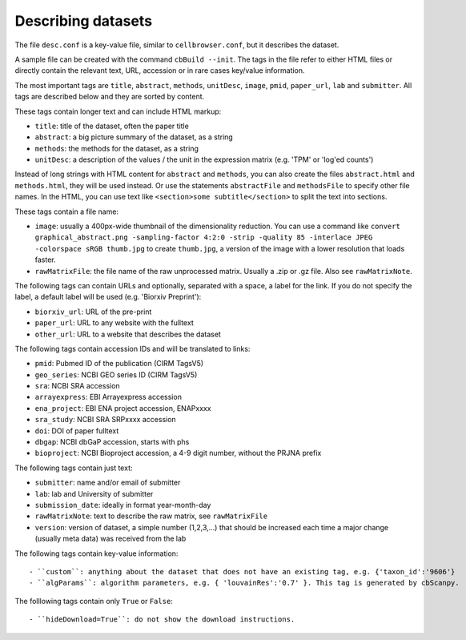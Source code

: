 Describing datasets
-------------------

The file ``desc.conf`` is a key-value file, similar to ``cellbrowser.conf``,
but it describes the dataset.

A sample file can be created with the command ``cbBuild --init``.
The tags in the file refer to either HTML files or directly 
contain the relevant text, URL, accession or in rare cases key/value information.

The most important tags are ``title``, ``abstract``, ``methods``, ``unitDesc``, ``image``, 
``pmid``, ``paper_url``, ``lab`` and ``submitter``. All tags are described below and they 
are sorted by content.

These tags contain longer text and can include HTML markup:

- ``title``: title of the dataset, often the paper title
- ``abstract``: a big picture summary of the dataset, as a string
- ``methods``: the methods for the dataset, as a string
- ``unitDesc``: a description of the values / the unit in the expression matrix
  (e.g. 'TPM' or 'log'ed counts')

Instead of long strings with HTML content for ``abstract`` and ``methods``, you can also create the
files ``abstract.html`` and ``methods.html``, they will be used instead. Or use the 
statements ``abstractFile`` and ``methodsFile`` to specify other file names. In the HTML, 
you can use text like ``<section>some subtitle</section>`` to split the text into sections.

These tags contain a file name:

- ``image``: usually a 400px-wide thumbnail of the dimensionality reduction. You can use a command like ``convert graphical_abstract.png -sampling-factor 4:2:0 -strip -quality 85 -interlace JPEG -colorspace sRGB thumb.jpg`` to create ``thumb.jpg``, a version of the image with a lower resolution that loads faster.
- ``rawMatrixFile``: the file name of the raw unprocessed matrix. Usually a .zip or .gz file. Also see ``rawMatrixNote``.

The following tags can contain URLs and optionally, separated with a space, a label for the link. If you do 
not specify the label, a default label will be used (e.g. 'Biorxiv Preprint'):

- ``biorxiv_url``: URL of the pre-print
- ``paper_url``: URL to any website with the fulltext
- ``other_url``: URL to a website that describes the dataset

The following tags contain accession IDs and will be translated to links:

- ``pmid``: Pubmed ID of the publication (CIRM TagsV5)
- ``geo_series``: NCBI GEO series ID (CIRM TagsV5)
- ``sra``: NCBI SRA accession
- ``arrayexpress``: EBI Arrayexpress accession
- ``ena_project``: EBI ENA project accession, ENAPxxxx
- ``sra_study``: NCBI SRA SRPxxxx accession
- ``doi``: DOI of paper fulltext
- ``dbgap``: NCBI dbGaP accession, starts with phs
- ``bioproject``: NCBI Bioproject accession, a 4-9 digit number, without the PRJNA prefix

The following tags contain just text:

- ``submitter``: name and/or email of submitter
- ``lab``: lab and University of submitter
- ``submission_date``: ideally in format year-month-day
- ``rawMatrixNote``: text to describe the raw matrix, see ``rawMatrixFile``
- ``version``: version of dataset, a simple number (1,2,3,...) that should be increased each time a major change (usually meta data) was received from the lab

The following tags contain key-value information::

- ``custom``: anything about the dataset that does not have an existing tag, e.g. {'taxon_id':'9606'}
- ``algParams``: algorithm parameters, e.g. { 'louvainRes':'0.7' }. This tag is generated by cbScanpy.

The folllowing tags contain only ``True`` or ``False``::

- ``hideDownload=True``: do not show the download instructions.
